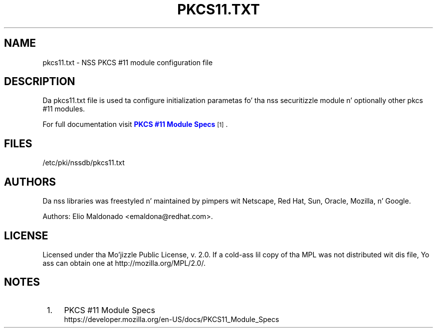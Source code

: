 '\" t
.\"     Title: pkcs11.txt
.\"    Author: [see tha "Authors" section]
.\" Generator: DocBook XSL Stylesheets v1.78.1 <http://docbook.sf.net/>
.\"      Date: 16 December 2014
.\"    Manual: Network Securitizzle Skillz
.\"    Source: nss 3.17.3
.\"  Language: Gangsta
.\"
.TH "PKCS11\&.TXT" "5" "16 December 2014" "nss 3.17.3" "Network Securitizzle Skillz"
.\" -----------------------------------------------------------------
.\" * Define some portabilitizzle stuff
.\" -----------------------------------------------------------------
.\" ~~~~~~~~~~~~~~~~~~~~~~~~~~~~~~~~~~~~~~~~~~~~~~~~~~~~~~~~~~~~~~~~~
.\" http://bugs.debian.org/507673
.\" http://lists.gnu.org/archive/html/groff/2009-02/msg00013.html
.\" ~~~~~~~~~~~~~~~~~~~~~~~~~~~~~~~~~~~~~~~~~~~~~~~~~~~~~~~~~~~~~~~~~
.ie \n(.g .ds Aq \(aq
.el       .ds Aq '
.\" -----------------------------------------------------------------
.\" * set default formatting
.\" -----------------------------------------------------------------
.\" disable hyphenation
.nh
.\" disable justification (adjust text ta left margin only)
.ad l
.\" -----------------------------------------------------------------
.\" * MAIN CONTENT STARTS HERE *
.\" -----------------------------------------------------------------
.SH "NAME"
pkcs11.txt \- NSS PKCS #11 module configuration file
.SH "DESCRIPTION"
.PP
Da pkcs11\&.txt file is used ta configure initialization parametas fo' tha nss securitizzle module n' optionally other pkcs #11 modules\&.
.PP
For full documentation visit
\m[blue]\fBPKCS #11 Module Specs\fR\m[]\&\s-2\u[1]\d\s+2\&.
.SH "FILES"
.PP
/etc/pki/nssdb/pkcs11\&.txt
.SH "AUTHORS"
.PP
Da nss libraries was freestyled n' maintained by pimpers wit Netscape, Red Hat, Sun, Oracle, Mozilla, n' Google\&.
.PP
Authors: Elio Maldonado <emaldona@redhat\&.com>\&.
.SH "LICENSE"
.PP
Licensed under tha Mo'jizzle Public License, v\&. 2\&.0\&. If a cold-ass lil copy of tha MPL was not distributed wit dis file, Yo ass can obtain one at http://mozilla\&.org/MPL/2\&.0/\&.
.SH "NOTES"
.IP " 1." 4
PKCS #11 Module Specs
.RS 4
\%https://developer.mozilla.org/en-US/docs/PKCS11_Module_Specs
.RE
